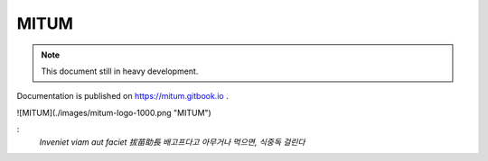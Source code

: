 MITUM
============================================================

.. note::
    This document still in heavy development.

Documentation is published on https://mitum.gitbook.io .


![MITUM](./images/mitum-logo-1000.png "MITUM")

:
    `Inveniet viam aut faciet` `拔苗助長` `배고프다고 아무거나 먹으면, 식중독 걸린다`
